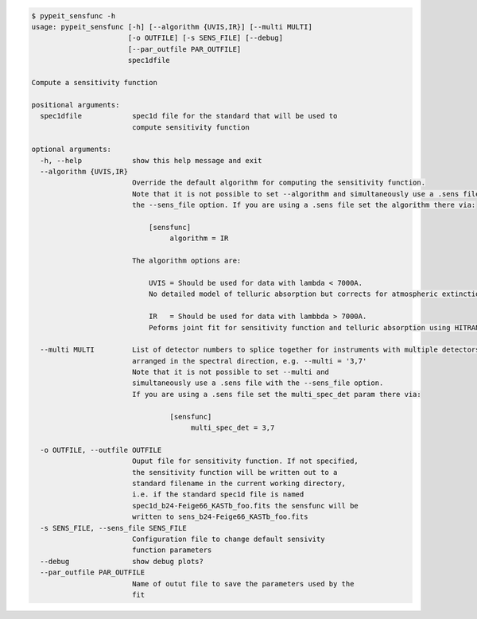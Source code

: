 .. code-block:: console

    $ pypeit_sensfunc -h
    usage: pypeit_sensfunc [-h] [--algorithm {UVIS,IR}] [--multi MULTI]
                           [-o OUTFILE] [-s SENS_FILE] [--debug]
                           [--par_outfile PAR_OUTFILE]
                           spec1dfile
    
    Compute a sensitivity function
    
    positional arguments:
      spec1dfile            spec1d file for the standard that will be used to
                            compute sensitivity function
    
    optional arguments:
      -h, --help            show this help message and exit
      --algorithm {UVIS,IR}
                            Override the default algorithm for computing the sensitivity function. 
                            Note that it is not possible to set --algorithm and simultaneously use a .sens file with
                            the --sens_file option. If you are using a .sens file set the algorithm there via:
                            
                                [sensfunc]
                                     algorithm = IR
                            
                            The algorithm options are:
                            
                                UVIS = Should be used for data with lambda < 7000A.
                                No detailed model of telluric absorption but corrects for atmospheric extinction.
                            
                                IR   = Should be used for data with lambbda > 7000A.
                                Peforms joint fit for sensitivity function and telluric absorption using HITRAN models.
                            
      --multi MULTI         List of detector numbers to splice together for instruments with multiple detectors
                            arranged in the spectral direction, e.g. --multi = '3,7'
                            Note that it is not possible to set --multi and 
                            simultaneously use a .sens file with the --sens_file option.
                            If you are using a .sens file set the multi_spec_det param there via:
                            
                                     [sensfunc]
                                          multi_spec_det = 3,7
                            
      -o OUTFILE, --outfile OUTFILE
                            Ouput file for sensitivity function. If not specified,
                            the sensitivity function will be written out to a
                            standard filename in the current working directory,
                            i.e. if the standard spec1d file is named
                            spec1d_b24-Feige66_KASTb_foo.fits the sensfunc will be
                            written to sens_b24-Feige66_KASTb_foo.fits
      -s SENS_FILE, --sens_file SENS_FILE
                            Configuration file to change default sensivity
                            function parameters
      --debug               show debug plots?
      --par_outfile PAR_OUTFILE
                            Name of outut file to save the parameters used by the
                            fit
    
